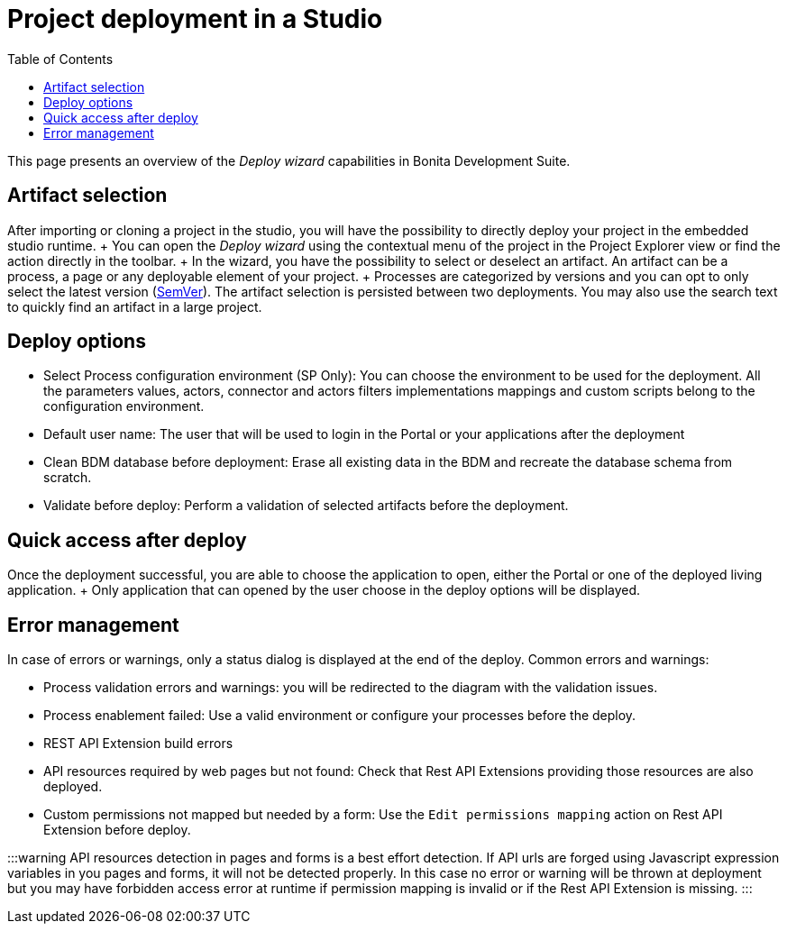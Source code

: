 = Project deployment in a Studio
:toc:

This page presents an overview of the _Deploy wizard_ capabilities in Bonita Development Suite.

== Artifact selection

After importing or cloning a project in the studio, you will have the possibility to directly deploy your project in the embedded studio runtime.
+ You can open the _Deploy wizard_ using the contextual menu of the project in the Project Explorer view or find the action directly in the toolbar.
+ In the wizard, you have the possibility to select or deselect an artifact.
An artifact can be a process, a page or any deployable element of your project.
+ Processes are categorized by versions and you can opt to only select the latest version (https://semver.org/[SemVer]).
The artifact selection is persisted between two deployments.
You may also use the search text to quickly find an artifact in a large project.

== Deploy options

* Select Process configuration environment (SP Only): You can choose the environment to be used for the deployment.
All the parameters values, actors, connector and actors filters implementations mappings and custom scripts belong to the configuration environment.
* Default user name: The user that will be used to login in the Portal or your applications after the deployment
* Clean BDM database before deployment: Erase all existing data in the BDM and recreate the database schema from scratch.
* Validate before deploy: Perform a validation of selected artifacts before the deployment.

== Quick access after deploy

Once the deployment successful, you are able to choose the application to open, either the Portal or one of the deployed living application.
+ Only application that can opened by the user choose in the deploy options will be displayed.

== Error management

In case of errors or warnings, only a status dialog is displayed at the end of the deploy.
Common errors and warnings:

* Process validation errors and warnings: you will be redirected to the diagram with the validation issues.
* Process enablement failed: Use a valid environment or configure your processes before the deploy.
* REST API Extension build errors
* API resources required by web pages but not found: Check that Rest API Extensions providing those resources are also deployed.
* Custom permissions not mapped but needed by a form: Use the `Edit permissions mapping` action on Rest API Extension before deploy.

:::warning API resources detection in pages and forms is a best effort detection.
If API urls are forged using Javascript expression variables in you pages and forms, it will not be detected properly.
In this case no error or warning will be thrown at deployment but you may have forbidden access error at runtime if permission mapping is invalid or if the Rest API Extension is missing.
:::
